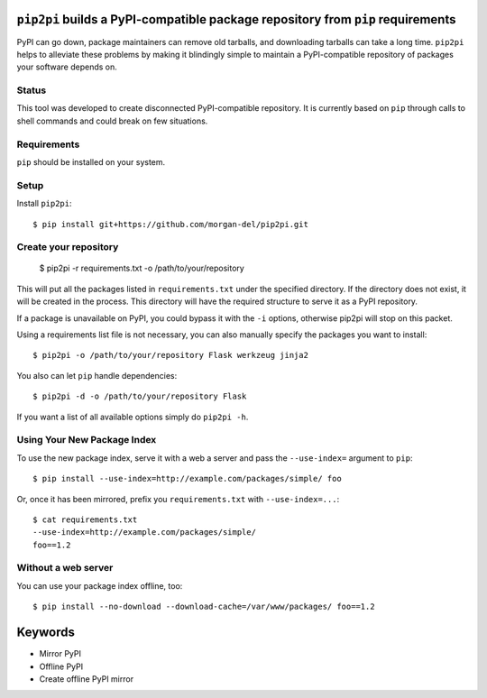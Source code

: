``pip2pi`` builds a PyPI-compatible package repository from ``pip`` requirements
================================================================================

PyPI can go down, package maintainers can remove old tarballs, and downloading
tarballs can take a long time. ``pip2pi`` helps to alleviate these problems by
making it blindingly simple to maintain a PyPI-compatible repository of packages
your software depends on.


Status
------

This tool was developed to create disconnected PyPI-compatible repository. It
is currently based on ``pip`` through calls to shell commands and could break
on few situations. 


Requirements
------------

``pip`` should be installed on your system.

Setup
-----

Install ``pip2pi``::

    $ pip install git+https://github.com/morgan-del/pip2pi.git


Create your repository
----------------------

    $ pip2pi -r requirements.txt -o /path/to/your/repository

This will put all the packages listed in ``requirements.txt`` under the 
specified directory. If the directory does not exist, it will be created in the
process. This directory will have the required structure to serve it as a
PyPI repository.

If a package is unavailable on PyPI, you could bypass it with the ``-i``
options, otherwise pip2pi will stop on this packet.

Using a requirements list file is not necessary, you can also manually specify
the packages you want to install::

    $ pip2pi -o /path/to/your/repository Flask werkzeug jinja2

You also can let ``pip`` handle dependencies::

    $ pip2pi -d -o /path/to/your/repository Flask

If you want a list of all available options simply do ``pip2pi -h``.


Using Your New Package Index
----------------------------

To use the new package index, serve it with a web a server and pass the 
``--use-index=`` argument to ``pip``::

    $ pip install --use-index=http://example.com/packages/simple/ foo

Or, once it has been mirrored, prefix you ``requirements.txt`` with
``--use-index=...``::

    $ cat requirements.txt
    --use-index=http://example.com/packages/simple/
    foo==1.2


Without a web server
--------------------

You can use your package index offline, too::

    $ pip install --no-download --download-cache=/var/www/packages/ foo==1.2



Keywords
========

* Mirror PyPI
* Offline PyPI
* Create offline PyPI mirror
